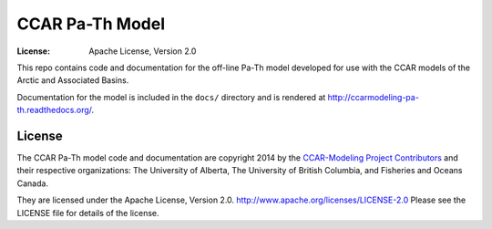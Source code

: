 ****************
CCAR Pa-Th Model
****************
:License: Apache License, Version 2.0

This repo contains code and documentation for the off-line Pa-Th model developed for use with the CCAR models of the Arctic and Associated Basins.

Documentation for the model is included in the ``docs/`` directory and is rendered at http://ccarmodeling-pa-th.readthedocs.org/.


License
=======

The CCAR Pa-Th model code and documentation are copyright 2014 by the `CCAR-Modeling Project Contributors`_ and their respective organizations: The University of Alberta, The University of British Columbia, and Fisheries and Oceans Canada.

They are licensed under the Apache License, Version 2.0.
http://www.apache.org/licenses/LICENSE-2.0
Please see the LICENSE file for details of the license.

.. _CCAR-Modeling Project Contributors: https://bitbucket.org/ccar-modeling/docs/src/tip/CONTRIBUTORS.rst
